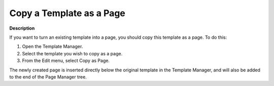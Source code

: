 

.. _Template-Manager_Copying_a_Template_as_a_Page:


Copy a Template as a Page
=========================

**Description** 

If you want to turn an existing template into a page, you should copy this template as a page. To do this:

1.	Open the Template Manager.

2.	Select the template you wish to copy as a page.

3.	From the Edit menu, select Copy as Page.

The newly created page is inserted directly below the original template in the Template Manager, and will also be added to the end of the Page Manager tree.



